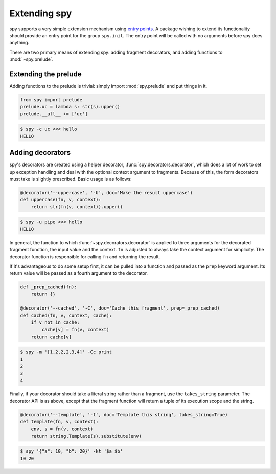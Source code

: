 *************
Extending spy
*************

spy supports a very simple extension mechanism using `entry points`_. A package
wishing to extend its functionality should provide an entry point for the group
``spy.init``. The entry point will be called with no arguments before spy does
anything.

There are two primary means of extending spy: adding fragment decorators, and
adding functions to :mod:`~spy.prelude`.

.. _entry points: https://setuptools.readthedocs.io/en/latest/setuptools.html#dynamic-discovery-of-services-and-plugins


Extending the prelude
=====================

Adding functions to the prelude is trivial: simply import :mod:`spy.prelude` and
put things in it.

.. code-block:: python

   from spy import prelude
   prelude.uc = lambda s: str(s).upper()
   prelude.__all__ += ['uc']

.. code-block:: console

   $ spy -c uc <<< hello
   HELLO


.. _adding-decorators:

Adding decorators
=================

spy's decorators are created using a helper decorator,
:func:`spy.decorators.decorator`, which does a lot of work to set up exception
handling and deal with the optional context argument to fragments. Because of
this, the form decorators must take is slightly prescribed. Basic usage is as
follows:

.. code-block:: python

   @decorator('--uppercase', '-U', doc='Make the result uppercase')
   def uppercase(fn, v, context):
       return str(fn(v, context)).upper()

.. code-block:: console

   $ spy -u pipe <<< hello
   HELLO

In general, the function to which :func:`~spy.decorators.decorator` is applied
to three arguments for the decorated fragment function, the input value and the
context. ``fn`` is adjusted to always take the context argument for simplicity.
The decorator function is responsible for calling ``fn`` and returning the result.

If it's advantageous to do some setup first, it can be pulled into a function
and passed as the ``prep`` keyword argument. Its return value will be passed as
a fourth argument to the decorator.

.. code-block:: python

   def _prep_cached(fn):
       return {}

   @decorator('--cached', '-C', doc='Cache this fragment', prep=_prep_cached)
   def cached(fn, v, context, cache):
       if v not in cache:
           cache[v] = fn(v, context)
       return cache[v]

.. code-block:: console

   $ spy -m '[1,2,2,2,3,4]' -Cc print
   1
   2
   3
   4

Finally, if your decorator should take a literal string rather than a fragment,
use the ``takes_string`` parameter. The decorator API is as above, except that
the fragment function will return a tuple of its execution scope and the string.

.. code-block:: python

   @decorator('--template', '-t', doc='Template this string', takes_string=True)
   def template(fn, v, context):
       env, s = fn(v, context)
       return string.Template(s).substitute(env)

.. code-block:: console

   $ spy '{"a": 10, "b": 20}' -kt '$a $b'
   10 20
